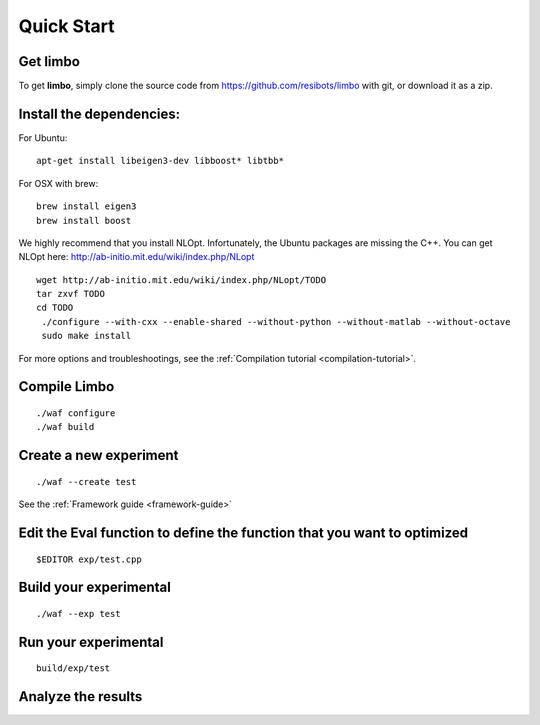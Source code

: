 Quick Start
=========================================================

Get limbo
------------

To get **limbo**, simply clone the source code from https://github.com/resibots/limbo with git, or download it
as a zip.

Install the dependencies:
----------------------------

For Ubuntu:

::

  apt-get install libeigen3-dev libboost* libtbb*

For OSX with brew:

::

  brew install eigen3
  brew install boost

We highly recommend that you install NLOpt. Infortunately, the Ubuntu packages are missing the C++. You can get NLOpt here: http://ab-initio.mit.edu/wiki/index.php/NLopt

::

  wget http://ab-initio.mit.edu/wiki/index.php/NLopt/TODO
  tar zxvf TODO
  cd TODO
   ./configure --with-cxx --enable-shared --without-python --without-matlab --without-octave
   sudo make install


For more options and troubleshootings, see the :ref:`Compilation tutorial <compilation-tutorial>`.

Compile Limbo
-----------------

::

  ./waf configure
  ./waf build

Create a new experiment
---------------------------

::

  ./waf --create test

See the :ref:`Framework guide <framework-guide>`

Edit the Eval function to define the function that you want to optimized
-------------------------------------------------------------------------

::

  $EDITOR exp/test.cpp

Build your experimental
-----------------------

::

  ./waf --exp test

Run your experimental
-----------------------
::

  build/exp/test

Analyze the results
--------------------
